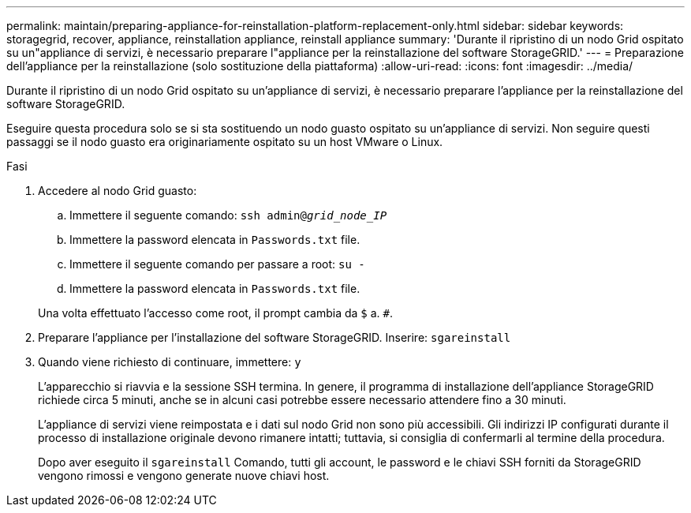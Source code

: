 ---
permalink: maintain/preparing-appliance-for-reinstallation-platform-replacement-only.html 
sidebar: sidebar 
keywords: storagegrid, recover, appliance, reinstallation appliance, reinstall appliance 
summary: 'Durante il ripristino di un nodo Grid ospitato su un"appliance di servizi, è necessario preparare l"appliance per la reinstallazione del software StorageGRID.' 
---
= Preparazione dell'appliance per la reinstallazione (solo sostituzione della piattaforma)
:allow-uri-read: 
:icons: font
:imagesdir: ../media/


[role="lead"]
Durante il ripristino di un nodo Grid ospitato su un'appliance di servizi, è necessario preparare l'appliance per la reinstallazione del software StorageGRID.

Eseguire questa procedura solo se si sta sostituendo un nodo guasto ospitato su un'appliance di servizi. Non seguire questi passaggi se il nodo guasto era originariamente ospitato su un host VMware o Linux.

.Fasi
. Accedere al nodo Grid guasto:
+
.. Immettere il seguente comando: `ssh admin@_grid_node_IP_`
.. Immettere la password elencata in `Passwords.txt` file.
.. Immettere il seguente comando per passare a root: `su -`
.. Immettere la password elencata in `Passwords.txt` file.


+
Una volta effettuato l'accesso come root, il prompt cambia da `$` a. `#`.

. Preparare l'appliance per l'installazione del software StorageGRID. Inserire: `sgareinstall`
. Quando viene richiesto di continuare, immettere: `y`
+
L'apparecchio si riavvia e la sessione SSH termina. In genere, il programma di installazione dell'appliance StorageGRID richiede circa 5 minuti, anche se in alcuni casi potrebbe essere necessario attendere fino a 30 minuti.

+
L'appliance di servizi viene reimpostata e i dati sul nodo Grid non sono più accessibili. Gli indirizzi IP configurati durante il processo di installazione originale devono rimanere intatti; tuttavia, si consiglia di confermarli al termine della procedura.

+
Dopo aver eseguito il `sgareinstall` Comando, tutti gli account, le password e le chiavi SSH forniti da StorageGRID vengono rimossi e vengono generate nuove chiavi host.


